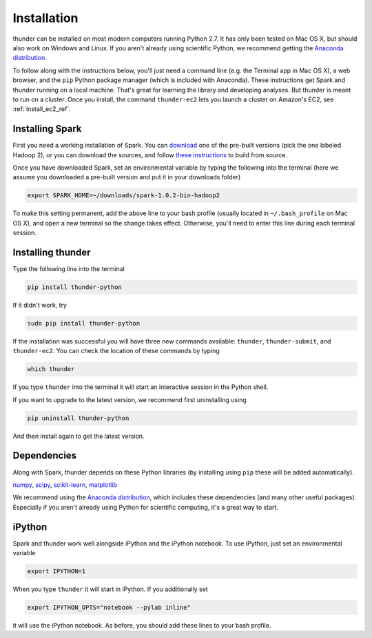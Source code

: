 .. _install_local_ref:

Installation
============

thunder can be installed on most modern computers running Python 2.7. It has only been tested on Mac OS X, but should also work on Windows and Linux. If you aren't already using scientific Python, we recommend getting the `Anaconda distribution <https://store.continuum.io/cshop/anaconda/>`_.

To follow along with the instructions below, you'll just need a command line (e.g. the Terminal app in Mac OS X), a web browser, and the ``pip`` Python package manager (which is included with Anaconda). These instructions get Spark and thunder running on a local machine. That's great for learning the library and developing analyses. But thunder is meant to run on a cluster. Once you install, the command ``thunder-ec2`` lets you launch a cluster on Amazon's EC2, see :ref:`install_ec2_ref`.

Installing Spark 
~~~~~~~~~~~~~~~~
First you need a working installation of Spark. You can `download <http://spark.apache.org/downloads.html>`_ one of the pre-built versions (pick the one labeled Hadoop 2), or you can download the sources, and follow `these instructions <http://spark.apache.org/docs/latest/building-with-maven.html>`_ to build from source.

Once you have downloaded Spark, set an environmental variable by typing the following into the terminal (here we assume you downloaded a pre-built version and put it in your downloads folder)

.. code-block:: bash

	export SPARK_HOME=~/downloads/spark-1.0.2-bin-hadoop2

To make this setting permanent, add the above line to your bash profile (usually located in ``~/.bash_profile`` on Mac OS X), and open a new terminal so the change takes effect. Otherwise, you'll need to enter this line during each terminal session.

Installing thunder
~~~~~~~~~~~~~~~~~~
Type the following line into the terminal

.. code-block:: bash
	
	pip install thunder-python

If it didn't work, try

.. code-block:: bash
	
	sudo pip install thunder-python

If the installation was successful you will have three new commands available: ``thunder``, ``thunder-submit``, and ``thunder-ec2``. You can check the location of these commands by typing

.. code-block:: bash
	
	which thunder

If you type ``thunder`` into the terminal it will start an interactive session in the Python shell.

If you want to upgrade to the latest version, we recommend first uninstalling using 

.. code-block:: bash
	
	pip uninstall thunder-python

And then install again to get the latest version.

Dependencies 
~~~~~~~~~~~~
Along with Spark, thunder depends on these Python libraries (by installing using ``pip`` these will be added automatically).

`numpy <http://www.numpy.org/>`__, `scipy <http://www.scipy.org/>`__, `scikit-learn <http://scikit-learn.org/stable/>`__, `matplotlib <matplotlib.sourceforge.net>`__

We recommend using the `Anaconda distribution <https://store.continuum.io/cshop/anaconda/>`_, which includes these dependencies (and many other useful packages). Especially if you aren't already using Python for scientific computing, it's a great way to start. 

iPython
~~~~~~~
Spark and thunder work well alongside iPython and the iPython notebook. To use iPython, just set an environmental variable

.. code-block:: bash

	export IPYTHON=1

When you type ``thunder`` it will start in iPython. If you additionally set

.. code-block:: bash

	export IPYTHON_OPTS="notebook --pylab inline"

it will use the iPython notebook. As before, you should add these lines to your bash profile.


